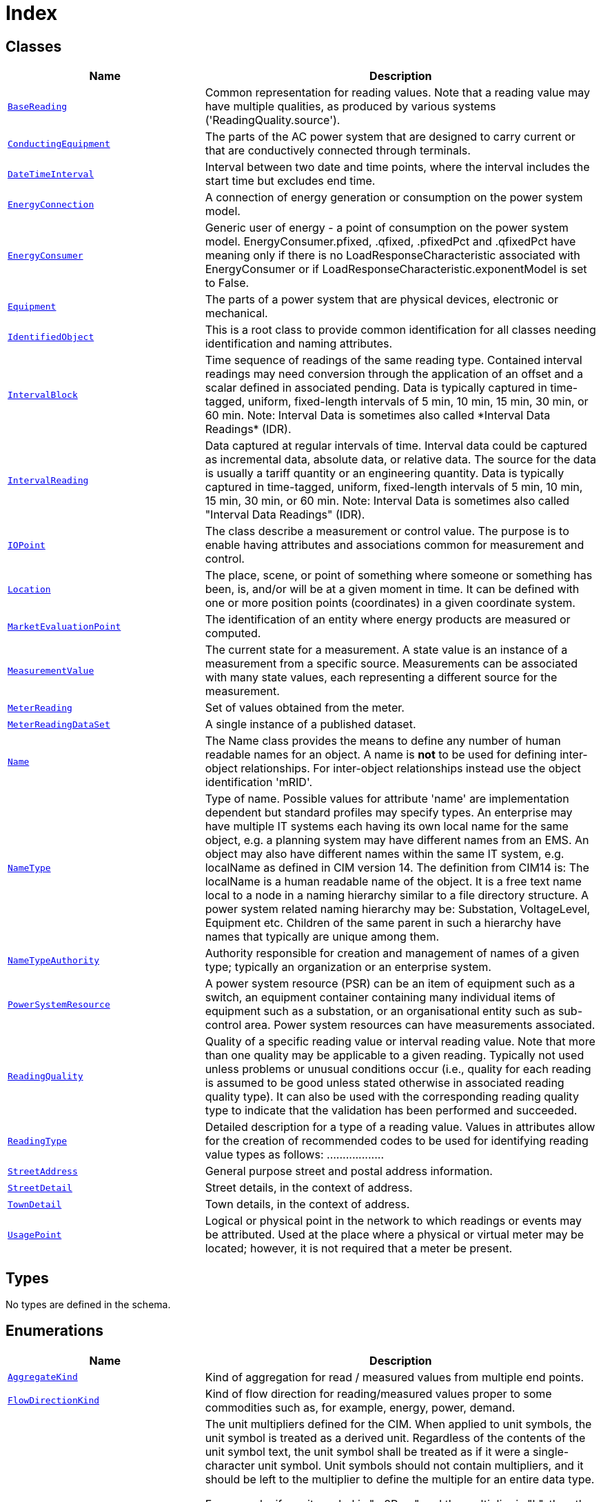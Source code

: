 = Index

== Classes

[cols="1,2"]
|===
| Name | Description


| xref::class/BaseReading.adoc[`BaseReading`]
| +++Common representation for reading values. Note that a reading value may have multiple qualities, as produced by various systems ('ReadingQuality.source').+++

| xref::class/ConductingEquipment.adoc[`ConductingEquipment`]
| +++The parts of the AC power system that are designed to carry current or that are conductively connected through terminals.+++

| xref::class/DateTimeInterval.adoc[`DateTimeInterval`]
| +++Interval between two date and time points, where the interval includes the start time but excludes end time.+++

| xref::class/EnergyConnection.adoc[`EnergyConnection`]
| +++A connection of energy generation or consumption on the power system model.+++

| xref::class/EnergyConsumer.adoc[`EnergyConsumer`]
| +++Generic user of energy - a  point of consumption on the power system model.
EnergyConsumer.pfixed, .qfixed, .pfixedPct and .qfixedPct have meaning only if there is no LoadResponseCharacteristic associated with EnergyConsumer or if LoadResponseCharacteristic.exponentModel is set to False.+++

| xref::class/Equipment.adoc[`Equipment`]
| +++The parts of a power system that are physical devices, electronic or mechanical.+++

| xref::class/IdentifiedObject.adoc[`IdentifiedObject`]
| +++This is a root class to provide common identification for all classes needing identification and naming attributes.+++

| xref::class/IntervalBlock.adoc[`IntervalBlock`]
| +++Time sequence of readings of the same reading type. Contained interval readings may need conversion through the application of an offset and a scalar defined in associated pending. Data is typically captured in time-tagged, uniform, fixed-length intervals of 5 min, 10 min, 15 min, 30 min, or 60 min.
Note: Interval Data is sometimes also called *Interval Data Readings* (IDR).+++

| xref::class/IntervalReading.adoc[`IntervalReading`]
| +++Data captured at regular intervals of time. Interval data could be captured as incremental data, absolute data, or relative data. The source for the data is usually a tariff quantity or an engineering quantity. Data is typically captured in time-tagged, uniform, fixed-length intervals of 5 min, 10 min, 15 min, 30 min, or 60 min.
Note: Interval Data is sometimes also called "Interval Data Readings" (IDR).+++

| xref::class/IOPoint.adoc[`IOPoint`]
| +++The class describe a measurement or control value. The purpose is to enable having attributes and associations common for measurement and control.+++

| xref::class/Location.adoc[`Location`]
| +++The place, scene, or point of something where someone or something has been, is, and/or will be at a given moment in time. It can be defined with one or more position points (coordinates) in a given coordinate system.+++

| xref::class/MarketEvaluationPoint.adoc[`MarketEvaluationPoint`]
| +++The identification of an entity where energy products are measured or computed.+++

| xref::class/MeasurementValue.adoc[`MeasurementValue`]
| +++The current state for a measurement. A state value is an instance of a measurement from a specific source. Measurements can be associated with many state values, each representing a different source for the measurement.+++

| xref::class/MeterReading.adoc[`MeterReading`]
| +++Set of values obtained from the meter.+++

| xref::class/MeterReadingDataSet.adoc[`MeterReadingDataSet`]
| +++A single instance of a published dataset.+++

| xref::class/Name.adoc[`Name`]
| +++The Name class provides the means to define any number of human readable  names for an object. A name is <b>not</b> to be used for defining inter-object relationships. For inter-object relationships instead use the object identification 'mRID'.+++

| xref::class/NameType.adoc[`NameType`]
| +++Type of name. Possible values for attribute 'name' are implementation dependent but standard profiles may specify types. An enterprise may have multiple IT systems each having its own local name for the same object, e.g. a planning system may have different names from an EMS. An object may also have different names within the same IT system, e.g. localName as defined in CIM version 14. The definition from CIM14 is:
The localName is a human readable name of the object. It is a free text name local to a node in a naming hierarchy similar to a file directory structure. A power system related naming hierarchy may be: Substation, VoltageLevel, Equipment etc. Children of the same parent in such a hierarchy have names that typically are unique among them.+++

| xref::class/NameTypeAuthority.adoc[`NameTypeAuthority`]
| +++Authority responsible for creation and management of names of a given type; typically an organization or an enterprise system.+++

| xref::class/PowerSystemResource.adoc[`PowerSystemResource`]
| +++A power system resource (PSR) can be an item of equipment such as a switch, an equipment container containing many individual items of equipment such as a substation, or an organisational entity such as sub-control area. Power system resources can have measurements associated.+++

| xref::class/ReadingQuality.adoc[`ReadingQuality`]
| +++Quality of a specific reading value or interval reading value. Note that more than one quality may be applicable to a given reading. Typically not used unless problems or unusual conditions occur (i.e., quality for each reading is assumed to be good unless stated otherwise in associated reading quality type). It can also be used with the corresponding reading quality type to indicate that the validation has been performed and succeeded.+++

| xref::class/ReadingType.adoc[`ReadingType`]
| +++Detailed description for a type of a reading value. Values in attributes allow for the creation of recommended codes to be used for identifying reading value types as follows: <macroPeriod>.<aggregate>.<measuringPeriod>.<accumulation>.<flowDirection>.<commodity>.<measurementKind>.<interharmonic.numerator>.<interharmonic.denominator>.<argument.numerator>.<argument.denominator>.<tou>.<cpp>.<consumptionTier>.<phases>.<multiplier>.<unit>.<currency>.+++

| xref::class/StreetAddress.adoc[`StreetAddress`]
| +++General purpose street and postal address information.+++

| xref::class/StreetDetail.adoc[`StreetDetail`]
| +++Street details, in the context of address.+++

| xref::class/TownDetail.adoc[`TownDetail`]
| +++Town details, in the context of address.+++

| xref::class/UsagePoint.adoc[`UsagePoint`]
| +++Logical or physical point in the network to which readings or events may be attributed. Used at the place where a physical or virtual meter may be located; however, it is not required that a meter be present.+++

|===

== Types

No types are defined in the schema.


== Enumerations


[cols="1,2"]
|===
| Name | Description

| xref::enumeration/AggregateKind.adoc[`AggregateKind`]
| +++Kind of aggregation for read / measured values from multiple end points.+++

| xref::enumeration/FlowDirectionKind.adoc[`FlowDirectionKind`]
| +++Kind of flow direction for reading/measured  values proper to some commodities such as, for example, energy, power, demand.+++

| xref::enumeration/UnitMultiplier.adoc[`UnitMultiplier`]
| +++The unit multipliers defined for the CIM.  When applied to unit symbols, the unit symbol is treated as a derived unit. Regardless of the contents of the unit symbol text, the unit symbol shall be treated as if it were a single-character unit symbol. Unit symbols should not contain multipliers, and it should be left to the multiplier to define the multiple for an entire data type. 

For example, if a unit symbol is "m2Pers" and the multiplier is "k", then the value is k(m**2/s), and the multiplier applies to the entire final value, not to any individual part of the value. This can be conceptualized by substituting a derived unit symbol for the unit type. If one imagines that the symbol "Þ" represents the derived unit "m2Pers", then applying the multiplier "k" can be conceptualized simply as "kÞ".

For example, the SI unit for mass is "kg" and not "g".  If the unit symbol is defined as "kg", then the multiplier is applied to "kg" as a whole and does not replace the "k" in front of the "g". In this case, the multiplier of "m" would be used with the unit symbol of "kg" to represent one gram.  As a text string, this violates the instructions in IEC 80000-1. However, because the unit symbol in CIM is treated as a derived unit instead of as an SI unit, it makes more sense to conceptualize the "kg" as if it were replaced by one of the proposed replacements for the SI mass symbol. If one imagines that the "kg" were replaced by a symbol "Þ", then it is easier to conceptualize the multiplier "m" as creating the proper unit "mÞ", and not the forbidden unit "mkg".+++

| xref::enumeration/UnitSymbol.adoc[`UnitSymbol`]
| +++The derived units defined for usage in the CIM. In some cases, the derived unit is equal to an SI unit. Whenever possible, the standard derived symbol is used instead of the formula for the derived unit. For example, the unit symbol Farad is defined as "F" instead of "CPerV". In cases where a standard symbol does not exist for a derived unit, the formula for the unit is used as the unit symbol. For example, density does not have a standard symbol and so it is represented as "kgPerm3". With the exception of the "kg", which is an SI unit, the unit symbols do not contain multipliers and therefore represent the base derived unit to which a multiplier can be applied as a whole. 
Every unit symbol is treated as an unparseable text as if it were a single-letter symbol. The meaning of each unit symbol is defined by the accompanying descriptive text and not by the text contents of the unit symbol.
To allow the widest possible range of serializations without requiring special character handling, several substitutions are made which deviate from the format described in IEC 80000-1. The division symbol "/" is replaced by the letters "Per". Exponents are written in plain text after the unit as "m3" instead of being formatted as "m" with a superscript of 3  or introducing a symbol as in "m^3". The degree symbol "°" is replaced with the letters "deg". Any clarification of the meaning for a substitution is included in the description for the unit symbol.
Non-SI units are included in list of unit symbols to allow sources of data to be correctly labelled with their non-SI units (for example, a GPS sensor that is reporting numbers that represent feet instead of meters). This allows software to use the unit symbol information correctly convert and scale the raw data of those sources into SI-based units. 
The integer values are used for harmonization with IEC 61850.+++

|===
